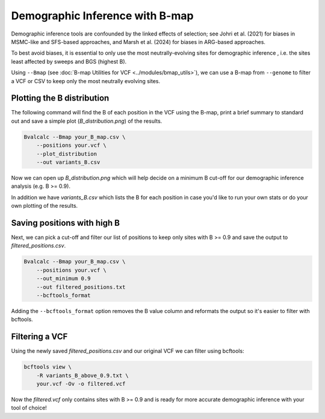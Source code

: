 Demographic Inference with B-map
========================================

Demographic inference tools are confounded by the linked effects of selection; see Johri et al. (2021) for biases in MSMC-like and SFS-based approaches, and Marsh et al. (2024) for biases in ARG-based approaches.

To best avoid biases, it is essential to only use the most neutrally-evolving sites for demographic inference , i.e. the sites least affected by sweeps and BGS (highest B). 

Using ``--Bmap`` (see :doc:`B-map Utilities for VCF <../modules/bmap_utils>`), we can use a B-map from ``--genome`` to filter a VCF or CSV to keep only the most neutrally evolving sites.

Plotting the B distribution
----------------------------

The following command will find the B of each position in the VCF using the B-map, print a brief summary to standard out and save a simple plot (`B_distribution.png`) of the results.

.. code-block:: bash

    Bvalcalc --Bmap your_B_map.csv \ 
        --positions your.vcf \
        --plot_distribution
        --out variants_B.csv

Now we can open up `B_distribution.png` which will help decide on a minimum B cut-off for our demographic inference analysis (e.g. B >= 0.9).

In addition we have `variants_B.csv` which lists the B for each position in case you'd like to run your own stats or do your own plotting of the results.

Saving positions with high B
-----------------------------

Next, we can pick a cut-off and filter our list of positions to keep only sites with B >= 0.9 and save the output to `filtered_positions.csv`.

.. code-block:: bash

    Bvalcalc --Bmap your_B_map.csv \ 
        --positions your.vcf \
        --out_minimum 0.9
        --out filtered_positions.txt
        --bcftools_format

Adding the ``--bcftools_format`` option removes the B value column and reformats the output so it's easier to filter with bcftools.

Filtering a VCF
-----------------

Using the newly saved `filtered_positions.csv` and our original VCF we can filter using bcftools:

.. code-block:: bash

    bcftools view \
        -R variants_B_above_0.9.txt \
        your.vcf -Ov -o filtered.vcf

Now the `filtered.vcf` only contains sites with B >= 0.9 and is ready for more accurate demographic inference with your tool of choice!
